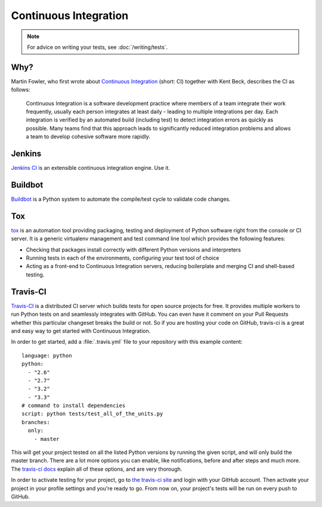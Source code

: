 
######################
Continuous Integration
######################

.. image:: /_static/photos/33907150594_9abba7ad0a_k_d.jpg

.. note::
    For advice on writing your tests, see :doc:`/writing/tests`.


****
Why?
****

Martin Fowler, who first wrote about `Continuous Integration <http://martinfowler.com/articles/continuousIntegration.html>`_
(short: CI) together with Kent Beck, describes the CI as follows:

    Continuous Integration is a software development practice where members of
    a team integrate their work frequently, usually each person integrates at
    least daily - leading to multiple integrations per day. Each integration is
    verified by an automated build (including test) to detect integration errors
    as quickly as possible. Many teams find that this approach leads to
    significantly reduced integration problems and allows a team to develop
    cohesive software more rapidly.


*******
Jenkins
*******

`Jenkins CI <http://jenkins-ci.org>`_ is an extensible continuous integration
engine. Use it.


********
Buildbot
********

`Buildbot <http://docs.buildbot.net/current/>`_ is a Python system to
automate the compile/test cycle to validate code changes.


***
Tox
***

`tox <https://tox.readthedocs.io/en/latest/>`_ is an automation tool providing
packaging, testing and deployment of Python software right from the console or
CI server. It is a generic virtualenv management and test command line tool
which provides the following features:

* Checking that packages install correctly with different Python versions and
  interpreters
* Running tests in each of the environments, configuring your test tool of
  choice
* Acting as a front-end to Continuous Integration servers, reducing boilerplate
  and merging CI and shell-based testing.


*********
Travis-CI
*********

`Travis-CI <https://travis-ci.org/>`_ is a distributed CI server which builds
tests for open source projects for free. It provides multiple workers to run
Python tests on and seamlessly integrates with GitHub. You can even have it
comment on your Pull Requests whether this particular changeset breaks the
build or not. So if you are hosting your code on GitHub, travis-ci is a great
and easy way to get started with Continuous Integration.

In order to get started, add a :file:`.travis.yml` file to your repository with
this example content::

    language: python
    python:
      - "2.6"
      - "2.7"
      - "3.2"
      - "3.3"
    # command to install dependencies
    script: python tests/test_all_of_the_units.py
    branches:
      only:
        - master


This will get your project tested on all the listed Python versions by
running the given script, and will only build the master branch. There are a
lot more options you can enable, like notifications, before and after steps
and much more. The `travis-ci docs <https://docs.travis-ci.com/user/languages/python/>`_
explain all of these options, and are very thorough.

In order to activate testing for your project, go to `the travis-ci site <https://travis-ci.org/>`_
and login with your GitHub account. Then activate your project in your
profile settings and you're ready to go. From now on, your project's tests
will be run on every push to GitHub.
